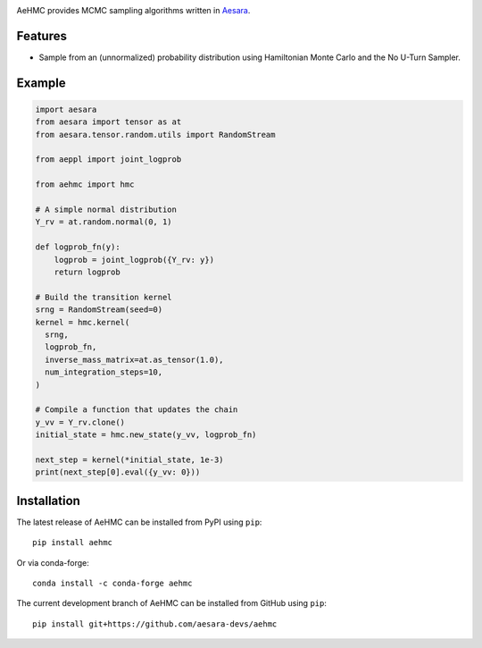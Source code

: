 |Tests Status| |Coverage|

AeHMC provides MCMC sampling algorithms written in `Aesara <https://github.com/pymc-devs/aesara>`_.

Features
========
- Sample from an (unnormalized) probability distribution using Hamiltonian Monte
  Carlo and the No U-Turn Sampler.

Example
=======

.. code-block:: python

  import aesara
  from aesara import tensor as at
  from aesara.tensor.random.utils import RandomStream

  from aeppl import joint_logprob

  from aehmc import hmc

  # A simple normal distribution
  Y_rv = at.random.normal(0, 1)

  def logprob_fn(y):
      logprob = joint_logprob({Y_rv: y})
      return logprob

  # Build the transition kernel
  srng = RandomStream(seed=0)
  kernel = hmc.kernel(
    srng,
    logprob_fn,
    inverse_mass_matrix=at.as_tensor(1.0),
    num_integration_steps=10,
  )
  
  # Compile a function that updates the chain
  y_vv = Y_rv.clone()
  initial_state = hmc.new_state(y_vv, logprob_fn)

  next_step = kernel(*initial_state, 1e-3)
  print(next_step[0].eval({y_vv: 0}))


Installation
============

The latest release of AeHMC can be installed from PyPI using ``pip``:

::

    pip install aehmc

Or via conda-forge:

::

    conda install -c conda-forge aehmc


The current development branch of AeHMC can be installed from GitHub using ``pip``:

::

    pip install git+https://github.com/aesara-devs/aehmc



.. |Tests Status| image:: https://github.com/aesara-devs/aehmc/actions/workflows/test.yml/badge.svg?branch=main
  :target: https://github.com/aesara-devs/aehmc/actions/workflows/test.yml
.. |Coverage| image:: https://codecov.io/gh/aesara-devs/aehmc/branch/main/graph/badge.svg?token=L2i59LsFc0
  :target: https://codecov.io/gh/aesara-devs/aehmc

